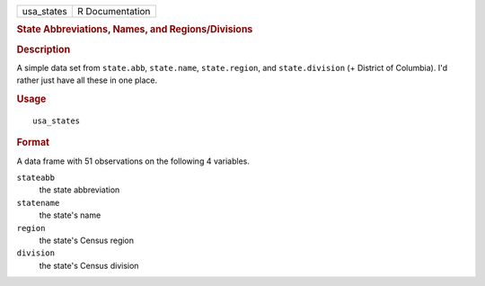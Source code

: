 .. container::

   .. container::

      ========== ===============
      usa_states R Documentation
      ========== ===============

      .. rubric:: State Abbreviations, Names, and Regions/Divisions
         :name: state-abbreviations-names-and-regionsdivisions

      .. rubric:: Description
         :name: description

      A simple data set from ``state.abb``, ``state.name``,
      ``state.region``, and ``state.division`` (+ District of Columbia).
      I'd rather just have all these in one place.

      .. rubric:: Usage
         :name: usage

      ::

         usa_states

      .. rubric:: Format
         :name: format

      A data frame with 51 observations on the following 4 variables.

      ``stateabb``
         the state abbreviation

      ``statename``
         the state's name

      ``region``
         the state's Census region

      ``division``
         the state's Census division
